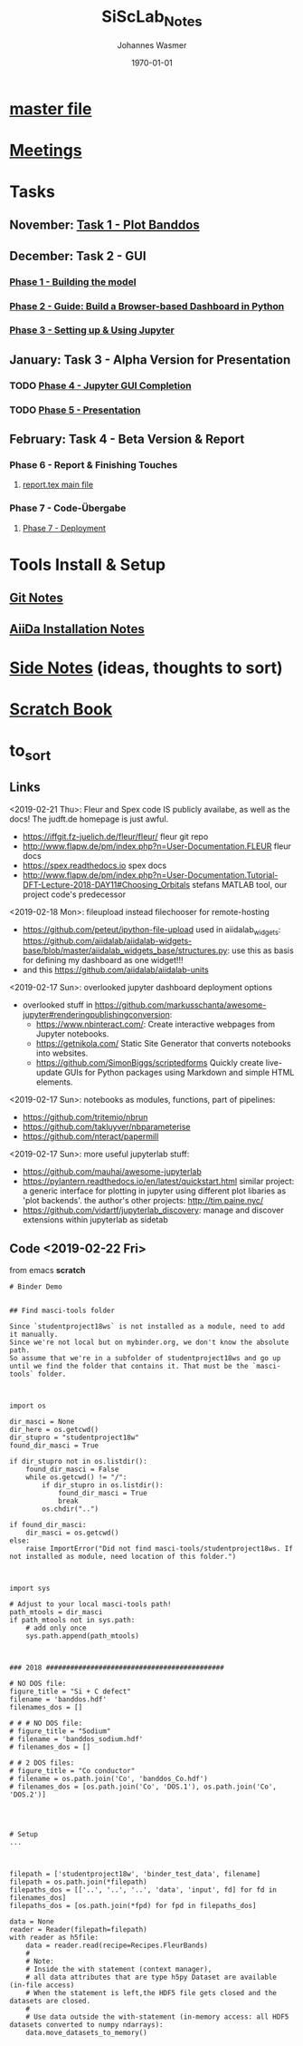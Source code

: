 #+OPTIONS: ':nil *:t -:t ::t <:t H:3 \n:nil ^:t arch:headline author:t
#+OPTIONS: broken-links:nil c:nil creator:nil d:(not "LOGBOOK") date:t e:t
#+OPTIONS: email:nil f:t inline:t num:t p:nil pri:nil prop:nil stat:t tags:t
#+OPTIONS: tasks:t tex:t timestamp:t title:t toc:t todo:t |:t
#+TITLE: SiScLab_Notes
#+DATE: <2018-11-11 Sun>
#+AUTHOR: Johannes Wasmer
#+EMAIL: johannes@joe-9470m
#+LANGUAGE: en
#+SELECT_TAGS: export
#+EXCLUDE_TAGS: noexport
#+CREATOR: Emacs 25.2.2 (Org mode 9.1.13)

#+LATEX_CLASS: article
#+LATEX_CLASS_OPTIONS:
#+LATEX_HEADER:
#+LATEX_HEADER_EXTRA:
#+DESCRIPTION:
#+KEYWORDS:
#+SUBTITLE:
#+LATEX_COMPILER: pdflatex
#+DATE: \today

* [[file:../../../../Studium/Kurse_RWTH/SiSc_Studium_Notes.org][master file]]
* [[file:SiScLab_Meetings_Notes.org][Meetings]]
* Tasks
** November: [[file:SiScLab_Task1-PlotBanddos_Notes.org][Task 1 - Plot Banddos]]
** December: Task 2 - GUI 
*** [[file:SiScLab_Task2-BuildModel_Notes.org][Phase 1 - Building the model]]
*** [[file:SiScLab_Task2-BuildABrowser-BasedDashboard.org][Phase 2 - Guide: Build a Browser-based Dashboard in Python]]
*** [[file:SiScLab_Task2-JupyterWidgets_Notes.org][Phase 3 - Setting up & Using Jupyter]]
** January: Task 3 - Alpha Version for Presentation
*** TODO [[file:SiScLab_Task3-JupyterGUICompletion_Notes.org][Phase 4 - Jupyter GUI Completion]]
*** TODO [[file:SiScLab_Task3-Presentation_Notes.org][Phase 5 - Presentation]]
** February: Task 4 - Beta Version & Report
*** Phase 6 - Report & Finishing Touches
**** [[file:~/Desktop/Studium/Kurse_RWTH/SiScLab/18W/repos/masci-tools/studentproject18w/doc/report/report.tex][report.tex main file]]
*** Phase 7 - Code-Übergabe
**** [[file:SiScLab_Task4_Deployment.org][Phase 7 - Deployment]] 
* Tools Install & Setup
** [[file:SiScLab_Git_Notes.org][Git Notes]]
** [[file:SiScLab_AiiDa_Installation_Notes.org][AiiDa Installation Notes]]
* [[file:SiScLab_SideNotes.org][Side Notes]] (ideas, thoughts to sort)
* [[file:SiScLab_Scratch_Notes.org][Scratch Book]]
* to_sort
** Links
<2019-02-21 Thu>: Fleur and Spex code IS publicly availabe, as well as the docs! The judft.de homepage is just awful.
- https://iffgit.fz-juelich.de/fleur/fleur/ fleur git repo
- http://www.flapw.de/pm/index.php?n=User-Documentation.FLEUR fleur docs
- https://spex.readthedocs.io spex docs
- http://www.flapw.de/pm/index.php?n=User-Documentation.Tutorial-DFT-Lecture-2018-DAY11#Choosing_Orbitals
  stefans MATLAB tool, our project code's predecessor


<2019-02-18 Mon>: fileupload instead filechooser for remote-hosting
- https://github.com/peteut/ipython-file-upload used in aiidalab_widgets:
  https://github.com/aiidalab/aiidalab-widgets-base/blob/master/aiidalab_widgets_base/structures.py:
  use this as basis for defining my dashboard as one widget!!!
- and this https://github.com/aiidalab/aiidalab-units

<2019-02-17 Sun>: overlooked jupyter dashboard deployment options
- overlooked stuff in https://github.com/markusschanta/awesome-jupyter#renderingpublishingconversion:
  - https://www.nbinteract.com/: Create interactive webpages from Jupyter notebooks.
  - https://getnikola.com/ Static Site Generator that converts notebooks into websites.
  - https://github.com/SimonBiggs/scriptedforms Quickly create live-update GUIs
    for Python packages using Markdown and simple HTML elements.

<2019-02-17 Sun>: notebooks as modules, functions, part of pipelines:
- https://github.com/tritemio/nbrun
- https://github.com/takluyver/nbparameterise
- https://github.com/nteract/papermill

<2019-02-17 Sun>: more useful jupyterlab stuff:
- https://github.com/mauhai/awesome-jupyterlab
- https://pylantern.readthedocs.io/en/latest/quickstart.html similar project: a
  generic interface for plotting in jupyter using different plot libaries as
  'plot backends'. the author's other projects: http://tim.paine.nyc/
- https://github.com/vidartf/jupyterlab_discovery: manage and discover extensions within jupyterlab as sidetab




** Code <2019-02-22 Fri>
from emacs *scratch*
#+BEGIN_EXAMPLE
# Binder Demo


## Find masci-tools folder

Since `studentproject18ws` is not installed as a module, need to add it manually.
Since we're not local but on mybinder.org, we don't know the absolute path.
So assume that we're in a subfolder of studentproject18ws and go up until we find the folder that contains it. That must be the `masci-tools` folder.



import os

dir_masci = None
dir_here = os.getcwd()
dir_stupro = "studentproject18w"
found_dir_masci = True

if dir_stupro not in os.listdir():
    found_dir_masci = False
    while os.getcwd() != "/":
        if dir_stupro in os.listdir():
            found_dir_masci = True
            break
        os.chdir("..")

if found_dir_masci:
    dir_masci = os.getcwd()
else:
    raise ImportError("Did not find masci-tools/studentproject18ws. If not installed as module, need location of this folder.")



import sys

# Adjust to your local masci-tools path!
path_mtools = dir_masci
if path_mtools not in sys.path:
    # add only once
    sys.path.append(path_mtools)



### 2018 ############################################

# NO DOS file:
figure_title = "Si + C defect"
filename = 'banddos.hdf'
filenames_dos = []

# # # NO DOS file:
# figure_title = "Sodium"
# filename = 'banddos_sodium.hdf'
# filenames_dos = []

# # 2 DOS files:
# figure_title = "Co conductor"
# filename = os.path.join('Co', 'banddos_Co.hdf')
# filenames_dos = [os.path.join('Co', 'DOS.1'), os.path.join('Co', 'DOS.2')]




# Setup
...



filepath = ['studentproject18w', 'binder_test_data', filename]
filepath = os.path.join(*filepath)
filepaths_dos = [['..', '..', '..', 'data', 'input', fd] for fd in filenames_dos]
filepaths_dos = [os.path.join(*fpd) for fpd in filepaths_dos]

data = None
reader = Reader(filepath=filepath)
with reader as h5file:
    data = reader.read(recipe=Recipes.FleurBands)
    #
    # Note:
    # Inside the with statement (context manager),
    # all data attributes that are type h5py Dataset are available (in-file access)
    # When the statement is left,the HDF5 file gets closed and the datasets are closed.
    #
    # Use data outside the with-statement (in-memory access: all HDF5 datasets converted to numpy ndarrays):
    data.move_datasets_to_memory()
#+END_EXAMPLE
